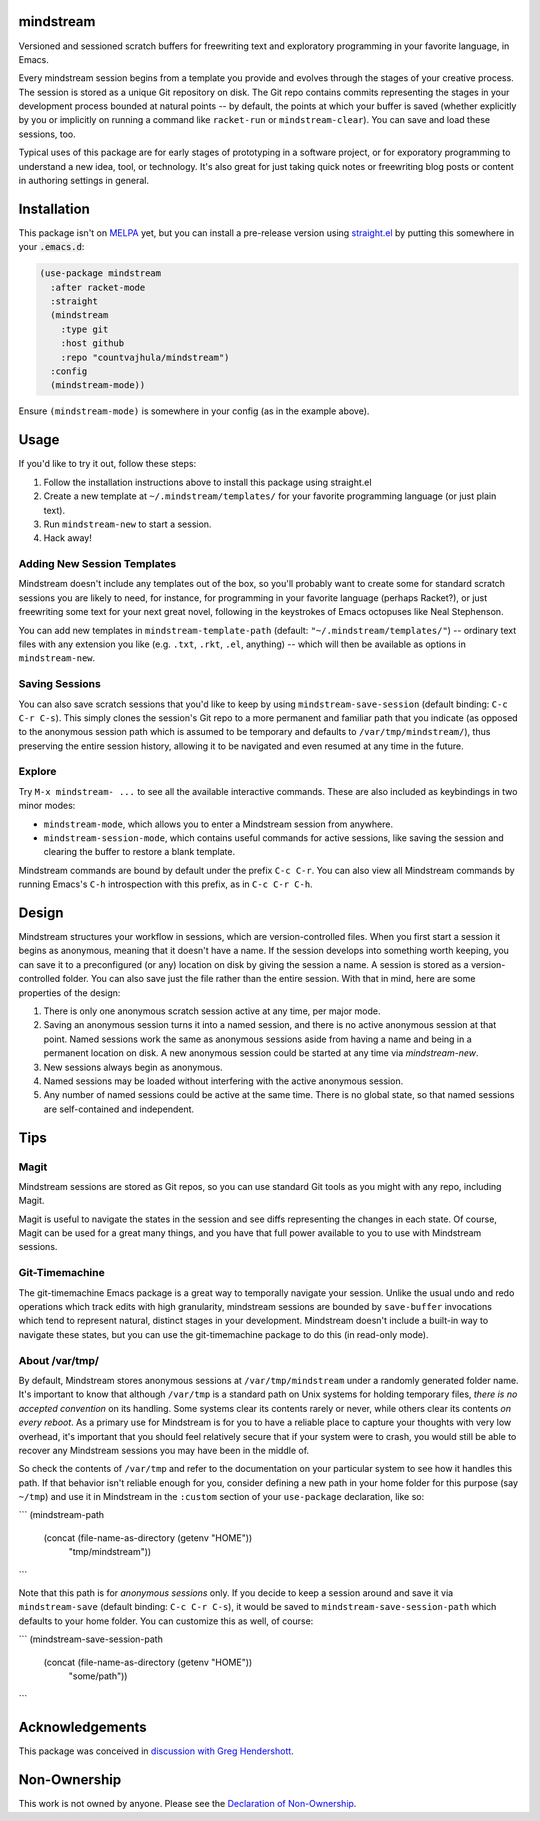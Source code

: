 .. image:: https://github.com/countvajhula/mindstream/actions/workflows/test.yml/badge.svg
    :target: https://github.com/countvajhula/mindstream/actions

mindstream
==========

Versioned and sessioned scratch buffers for freewriting text and exploratory programming in your favorite language, in Emacs.

Every mindstream session begins from a template you provide and evolves through the stages of your creative process. The session is stored as a unique Git repository on disk. The Git repo contains commits representing the stages in your development process bounded at natural points -- by default, the points at which your buffer is saved (whether explicitly by you or implicitly on running a command like ``racket-run`` or ``mindstream-clear``). You can save and load these sessions, too.

Typical uses of this package are for early stages of prototyping in a software project, or for exporatory programming to understand a new idea, tool, or technology. It's also great for just taking quick notes or freewriting blog posts or content in authoring settings in general.

Installation
============

This package isn't on `MELPA <https://melpa.org/>`_ yet, but you can install a pre-release version using `straight.el <https://github.com/raxod502/straight.el>`_ by putting this somewhere in your :code:`.emacs.d`:

.. code-block:: elisp

  (use-package mindstream
    :after racket-mode
    :straight
    (mindstream
      :type git
      :host github
      :repo "countvajhula/mindstream")
    :config
    (mindstream-mode))

Ensure ``(mindstream-mode)`` is somewhere in your config (as in the example above).

Usage
=====

If you'd like to try it out, follow these steps:

1. Follow the installation instructions above to install this package using straight.el
2. Create a new template at ``~/.mindstream/templates/`` for your favorite programming language (or just plain text).
3. Run ``mindstream-new`` to start a session.
4. Hack away!

Adding New Session Templates
----------------------------

Mindstream doesn't include any templates out of the box, so you'll probably want to create some for standard scratch sessions you are likely to need, for instance, for programming in your favorite language (perhaps Racket?), or just freewriting some text for your next great novel, following in the keystrokes of Emacs octopuses like Neal Stephenson.

You can add new templates in ``mindstream-template-path`` (default: ``"~/.mindstream/templates/"``) -- ordinary text files with any extension you like (e.g. ``.txt``, ``.rkt``, ``.el``, anything) -- which will then be available as options in ``mindstream-new``.

Saving Sessions
---------------

You can also save scratch sessions that you'd like to keep by using ``mindstream-save-session`` (default binding: ``C-c C-r C-s``). This simply clones the session's Git repo to a more permanent and familiar path that you indicate (as opposed to the anonymous session path which is assumed to be temporary and defaults to ``/var/tmp/mindstream/``), thus preserving the entire session history, allowing it to be navigated and even resumed at any time in the future.

Explore
-------

Try ``M-x mindstream- ...`` to see all the available interactive commands. These are also included as keybindings in two minor modes:

- ``mindstream-mode``, which allows you to enter a Mindstream session from anywhere.
- ``mindstream-session-mode``, which contains useful commands for active sessions, like saving the session and clearing the buffer to restore a blank template.

Mindstream commands are bound by default under the prefix ``C-c C-r``. You can also view all Mindstream commands by running Emacs's ``C-h`` introspection with this prefix, as in ``C-c C-r C-h``.

Design
======

Mindstream structures your workflow in sessions, which are version-controlled files. When you first start a session it begins as anonymous, meaning that it doesn't have a name. If the session develops into something worth keeping, you can save it to a preconfigured (or any) location on disk by giving the session a name. A session is stored as a version-controlled folder. You can also save just the file rather than the entire session. With that in mind, here are some properties of the design:

1. There is only one anonymous scratch session active at any time, per major mode.
2. Saving an anonymous session turns it into a named session, and there is no active anonymous session at that point. Named sessions work the same as anonymous sessions aside from having a name and being in a permanent location on disk. A new anonymous session could be started at any time via `mindstream-new`.
3. New sessions always begin as anonymous.
4. Named sessions may be loaded without interfering with the active anonymous session.
5. Any number of named sessions could be active at the same time. There is no global state, so that named sessions are self-contained and independent.

Tips
====

Magit
-----

Mindstream sessions are stored as Git repos, so you can use standard Git tools as you might with any repo, including Magit.

Magit is useful to navigate the states in the session and see diffs representing the changes in each state. Of course, Magit can be used for a great many things, and you have that full power available to you to use with Mindstream sessions.

Git-Timemachine
---------------

The git-timemachine Emacs package is a great way to temporally navigate your session. Unlike the usual undo and redo operations which track edits with high granularity, mindstream sessions are bounded by ``save-buffer`` invocations which tend to represent natural, distinct stages in your development. Mindstream doesn't include a built-in way to navigate these states, but you can use the git-timemachine package to do this (in read-only mode).

About /var/tmp/
---------------

By default, Mindstream stores anonymous sessions at ``/var/tmp/mindstream`` under a randomly generated folder name. It's important to know that although ``/var/tmp`` is a standard path on Unix systems for holding temporary files, *there is no accepted convention* on its handling. Some systems clear its contents rarely or never, while others clear its contents *on every reboot*. As a primary use for Mindstream is for you to have a reliable place to capture your thoughts with very low overhead, it's important that you should feel relatively secure that if your system were to crash, you would still be able to recover any Mindstream sessions you may have been in the middle of.

So check the contents of ``/var/tmp`` and refer to the documentation on your particular system to see how it handles this path. If that behavior isn't reliable enough for you, consider defining a new path in your home folder for this purpose (say ``~/tmp``) and use it in Mindstream in the ``:custom`` section of your ``use-package`` declaration, like so:

```
(mindstream-path
 (concat (file-name-as-directory (getenv "HOME"))
         "tmp/mindstream"))
```

Note that this path is for *anonymous sessions* only. If you decide to keep a session around and save it via ``mindstream-save`` (default binding: ``C-c C-r C-s``), it would be saved to ``mindstream-save-session-path`` which defaults to your home folder. You can customize this as well, of course:

```
(mindstream-save-session-path
 (concat (file-name-as-directory (getenv "HOME"))
         "some/path"))
```

Acknowledgements
================

This package was conceived in `discussion with Greg Hendershott <https://github.com/greghendershott/racket-mode/issues/628>`_.

Non-Ownership
=============

This work is not owned by anyone. Please see the `Declaration of Non-Ownership <https://github.com/drym-org/foundation/blob/main/Declaration_of_Non_Ownership.md>`_.
